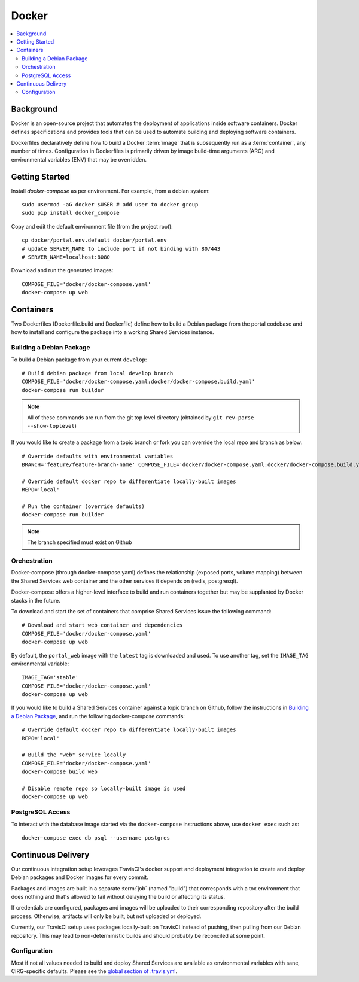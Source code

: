 Docker
************

.. contents::
   :depth: 3
   :local:

Background
==========

Docker is an open-source project that automates the deployment of applications inside software containers. Docker defines specifications and provides tools that can be used to automate building and deploying software containers.

Dockerfiles declaratively define how to build a Docker :term:`image` that is subsequently run as a :term:`container`, any number of times. Configuration in Dockerfiles is primarily driven by image build-time arguments (ARG) and environmental variables (ENV) that may be overridden.

Getting Started
===============
Install `docker-compose` as per environment.  For example, from a debian system::

    sudo usermod -aG docker $USER # add user to docker group
    sudo pip install docker_compose

Copy and edit the default environment file (from the project root)::

    cp docker/portal.env.default docker/portal.env
    # update SERVER_NAME to include port if not binding with 80/443
    # SERVER_NAME=localhost:8080

Download and run the generated images::

    COMPOSE_FILE='docker/docker-compose.yaml'
    docker-compose up web

Containers
==========

Two Dockerfiles (Dockerfile.build and Dockerfile) define how to build a Debian package from the portal codebase and how to install and configure the package into a working Shared Services instance.

Building a Debian Package
-------------------------

To build a Debian package from your current ``develop``::

    # Build debian package from local develop branch
    COMPOSE_FILE='docker/docker-compose.yaml:docker/docker-compose.build.yaml'
    docker-compose run builder


.. note::
    All of these commands are run from the git top level directory (obtained by:``git rev-parse --show-toplevel``)

If you would like to create a package from a topic branch or fork you can override the local repo and branch as below::

    # Override defaults with environmental variables
    BRANCH='feature/feature-branch-name' COMPOSE_FILE='docker/docker-compose.yaml:docker/docker-compose.build.yaml'

    # Override default docker repo to differentiate locally-built images
    REPO='local'

    # Run the container (override defaults)
    docker-compose run builder

.. note::
    The branch specified must exist on Github

Orchestration
-------------
Docker-compose (through docker-compose.yaml) defines the relationship (exposed ports, volume mapping) between the Shared Services web container and the other services it depends on (redis, postgresql).

Docker-compose offers a higher-level interface to build and run containers together but may be supplanted by Docker stacks in the future.

To download and start the set of containers that comprise Shared Services issue the following command::

    # Download and start web container and dependencies
    COMPOSE_FILE='docker/docker-compose.yaml'
    docker-compose up web

By default, the ``portal_web`` image with the ``latest`` tag is downloaded and used. To use another tag, set the ``IMAGE_TAG`` environmental variable::

    IMAGE_TAG='stable'
    COMPOSE_FILE='docker/docker-compose.yaml'
    docker-compose up web

If you would like to build a Shared Services container against a topic branch on Github, follow the instructions in `Building a Debian Package`_, and run the following docker-compose commands::

    # Override default docker repo to differentiate locally-built images
    REPO='local'

    # Build the "web" service locally
    COMPOSE_FILE='docker/docker-compose.yaml'
    docker-compose build web

    # Disable remote repo so locally-built image is used
    docker-compose up web

PostgreSQL Access
-----------------
To interact with the database image started via the ``docker-compose`` instructions above, use ``docker exec`` such as::

    docker-compose exec db psql --username postgres

Continuous Delivery
===================

Our continuous integration setup leverages TravisCI's docker support and deployment integration to create and deploy Debian packages and Docker images for every commit.

Packages and images are built in a separate :term:`job` (named "build") that corresponds with a tox environment that does nothing and that's allowed to fail without delaying the build or affecting its status.

If credentials are configured, packages and images will be uploaded to their corresponding repository after the build process. Otherwise, artifacts will only be built, but not uploaded or deployed.

Currently, our TravisCI setup uses packages locally-built on TravisCI instead of pushing, then pulling from our Debian repository. This may lead to non-deterministic builds and should probably be reconciled at some point.

Configuration
-------------

Most if not all values needed to build and deploy Shared Services are available as environmental variables with sane, CIRG-specific defaults. Please see the `global section of .travis.yml <https://docs.travis-ci.com/user/environment-variables#global-variables>`_.

.. glossary::

    image
        Docker images are the basis of containers. An Image is an ordered collection of root filesystem changes and the corresponding execution parameters for use within a container runtime. An image typically contains a union of layered filesystems stacked on top of each other. An image does not have state and it never changes.

    container
        A container is a runtime instance of a docker image.
        A Docker container consists of:
        * A Docker image
        * Execution environment
        * A standard set of instructions

    build
        A group of TravisCI jobs tied to a single commit; initiated by a pull request or push

    job
        A discrete unit of work that is part of a build. All jobs part of a build must pass for the build to pass (unless a job is set as an `allowed failure <https://docs.travis-ci.com/user/customizing-the-build#rows-that-are-allowed-to-fail>`_).

